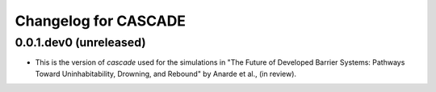 Changelog for CASCADE
==================

0.0.1.dev0 (unreleased)
------------------

- This is the version of *cascade* used for the simulations in "The Future of Developed Barrier Systems: Pathways Toward Uninhabitability, Drowning, and Rebound" by Anarde et al., (in review).
